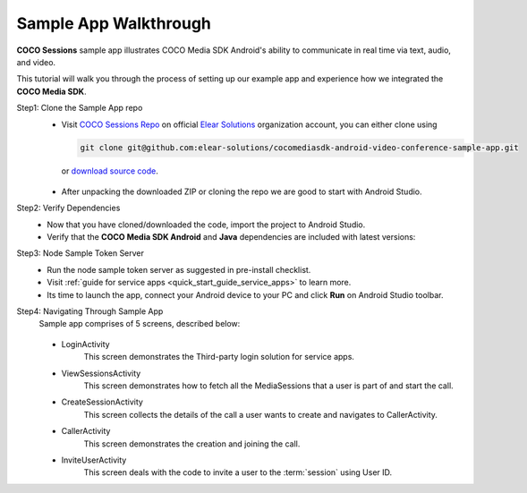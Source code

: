 .. sectionauthor:: Krishna

.. _sample_app_walkthrough_android_media_client_apps:

Sample App Walkthrough
======================

**COCO Sessions** sample app illustrates COCO Media SDK Android's ability to communicate in real time via text, audio, and video.

This tutorial will walk you through the process of setting up our example app and experience how we integrated the **COCO Media SDK**.

Step1: Clone the Sample App repo
   - Visit `COCO Sessions Repo`_ on official `Elear Solutions`_ organization account, you can either clone using 

     .. code-block:: bash
  
         git clone git@github.com:elear-solutions/cocomediasdk-android-video-conference-sample-app.git 

    or `download source code <https://github.com/elear-solutions/cocomediasdk-android-video-conference-sample-app/archive/refs/heads/master.zip>`__.

   - After unpacking the downloaded ZIP or cloning the repo we are good to
     start with Android Studio.

Step2: Verify Dependencies
   -  Now that you have cloned/downloaded the code, import the project to Android Studio.

   -  Verify that the **COCO Media SDK Android** and **Java** dependencies are included with latest versions:

   .. code-block:: groovy
      :caption: **app/build.gradle**
   
        implementation 'buzz.getcoco:cocomediasdk-android:<x.y.z>'
        implementation 'buzz.getcoco:cocomediasdk-java:<a.b.c>-lite'

Step3: Node Sample Token Server
   - Run the node sample token server as suggested in pre-install checklist.
   - Visit :ref:`guide for service apps <quick_start_guide_service_apps>` to learn more.
   - Its time to launch the app, connect your Android device to your PC and click **Run** on Android Studio toolbar.

Step4: Navigating Through Sample App
   Sample app comprises of 5 screens, described below:
      
   .. figure:: /_static/coco_sessions_flow.png
      :align: center

   - LoginActivity
      This screen demonstrates the Third-party login solution for service apps.
   
   - ViewSessionsActivity
      This screen demonstrates how to fetch all the MediaSessions that a user is part of and start the call.
   
   - CreateSessionActivity
      This screen collects the details of the call a user wants to create and navigates to CallerActivity.

   - CallerActivity
      This screen demonstrates the creation and joining the call.

   - InviteUserActivity
      This screen deals with the code to invite a user to the :term:`session` using User ID.


.. _COCO Sessions Repo: https://github.com/elear-solutions/cocomediasdk-android-video-conference-sample-app

.. _Elear Solutions: https://github.com/elear-solutions

